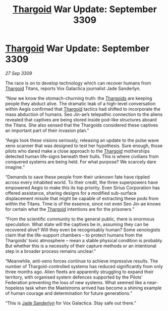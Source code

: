 :PROPERTIES:
:ID:       9d00949d-a83f-4c04-94dc-cb5fd3f0326c
:END:
#+title: [[id:09343513-2893-458e-a689-5865fdc32e0a][Thargoid]] War Update: September 3309
#+filetags: :galnet:

* [[id:09343513-2893-458e-a689-5865fdc32e0a][Thargoid]] War Update: September 3309

/27 Sep 3309/

The race is on to develop technology which can recover humans from [[id:09343513-2893-458e-a689-5865fdc32e0a][Thargoid]] Titans, reports Vox Galactica journalist Jade Sanderlyn. 

“Now we know the stomach-churning truth: the [[id:09343513-2893-458e-a689-5865fdc32e0a][Thargoids]] are keeping people they abduct alive. The dramatic leak of a high-level conversation within Aegis confirmed that [[id:09343513-2893-458e-a689-5865fdc32e0a][Thargoid]] tactics had shifted to incorporate the mass abduction of humans. Seo Jin-ae’s telepathic connection to the aliens revealed that captives are being stored inside pod-like structures aboard the Titans. She also sensed that the Thargoids considered these captives an important part of their invasion plan.” 

“Aegis took these visions seriously, releasing an update to the pulse wave xeno scanner that was designed to test her hypothesis. Sure enough, those pilots who dared make a close approach to the [[id:09343513-2893-458e-a689-5865fdc32e0a][Thargoid]] motherships detected human life-signs beneath their hulls. This is where civilians from conquered systems are being held. For what purpose? We scarcely dare imagine.” 

“Demands to save these people from their unknown fate have rippled across every inhabited world. To their credit, the three superpowers have empowered Aegis to make this its top priority. Even Sirius Corporation has offered assistance, sharing designs for a modified sub-surface displacement missile that might be capable of extracting these pods from within the Titans. Time is of the essence, since not even Seo Jin-ae knows for certain what the [[id:09343513-2893-458e-a689-5865fdc32e0a][Thargoid]] intentions are for the prisoners.” 

“From the scientific community to the general public, there is enormous speculation. What state will the captives be in, assuming they can be recovered alive? Will they even be recognisably human? Some xenologists claim that the life-support chambers – to protect humans from the Thargoids’ toxic atmosphere – mean a stable physical condition is probably. But whether this is a necessity of their capture methods or an intentional step in a broader process remains unclear.” 

“Meanwhile, anti-xeno forces continue to achieve impressive results. The number of Thargoid-controlled systems has reduced significantly from only three months ago. Alien fleets are apparently struggling to expand their territory, with organised system defences supported by the Pilots’ Federation preventing the loss of new systems. What seemed like a near-hopeless task when the Maelstroms arrived has become a shining example of human courage and determination for future generations.” 

“This is [[id:139670fe-bd19-40b6-8623-cceeef01fd36][Jade Sanderlyn]] for Vox Galactica. Stay safe out there.”

